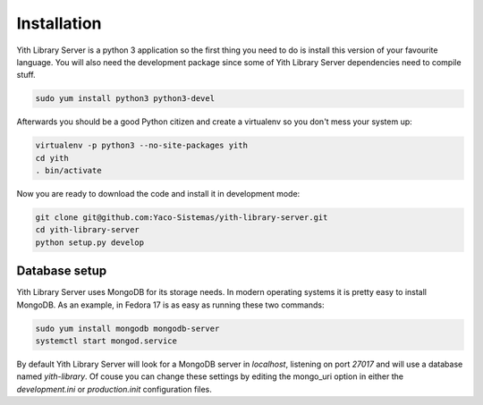 Installation
============

Yith Library Server is a python 3 application so the first
thing you need to do is install this version of your favourite
language. You will also need the development package since some
of Yith Library Server dependencies need to compile stuff.

.. code-block:: bash

   sudo yum install python3 python3-devel

Afterwards you should be a good Python citizen and create a
virtualenv so you don't mess your system up:

.. code-block:: bash

   virtualenv -p python3 --no-site-packages yith
   cd yith
   . bin/activate

Now you are ready to download the code and install it in development mode:

.. code-block:: bash

   git clone git@github.com:Yaco-Sistemas/yith-library-server.git
   cd yith-library-server
   python setup.py develop


Database setup
--------------

Yith Library Server uses MongoDB for its storage needs. In modern
operating systems it is pretty easy to install MongoDB. As an example,
in Fedora 17 is as easy as running these two commands:

.. code-block:: bash

   sudo yum install mongodb mongodb-server
   systemctl start mongod.service

By default Yith Library Server will look for a MongoDB server in `localhost`,
listening on port `27017` and will use a database named `yith-library`.
Of couse you can change these settings by editing the mongo_uri option in
either the `development.ini` or `production.init` configuration files.
